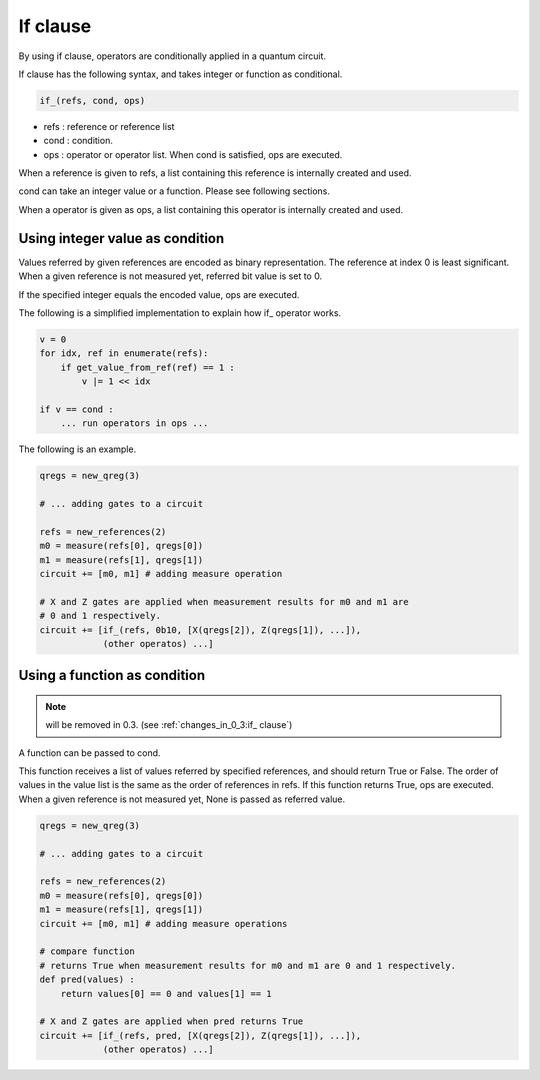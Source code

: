 If clause
=========

By using if clause, operators are conditionally applied in a quantum circuit.

If clause has the following syntax, and takes integer or function as conditional.

.. code-block:: python

   if_(refs, cond, ops)

- refs : reference or reference list
- cond : condition.
- ops  : operator or operator list.  When cond is satisfied, ops are executed.

When a reference is given to refs, a list containing this reference is internally created and used.

cond can take an integer value or a function.  Please see following sections.

When a operator is given as ops, a list containing this operator is internally created and used.


Using integer value as condition
--------------------------------

Values referred by given references are encoded as binary representation.  The reference at index 0 is least significant.  When a given reference is not measured yet, referred bit value is set to 0.

If the specified integer equals the encoded value, ops are executed.

The following is a simplified implementation to explain how if_ operator works.

.. code-block:: python
		
   v = 0
   for idx, ref in enumerate(refs):
       if get_value_from_ref(ref) == 1 :
           v |= 1 << idx

   if v == cond :
       ... run operators in ops ...

The following is an example.

.. code-block:: python
		
    qregs = new_qreg(3)

    # ... adding gates to a circuit
    
    refs = new_references(2)
    m0 = measure(refs[0], qregs[0])
    m1 = measure(refs[1], qregs[1])
    circuit += [m0, m1] # adding measure operation
      
    # X and Z gates are applied when measurement results for m0 and m1 are
    # 0 and 1 respectively.
    circuit += [if_(refs, 0b10, [X(qregs[2]), Z(qregs[1]), ...]),
		(other operatos) ...]
    

Using a function as condition
-----------------------------

.. note::
  
  will be removed in 0.3.  (see :ref:`changes_in_0_3:if_ clause`)

A function can be passed to cond.

This function receives a list of values referred by specified references, and should return True or False.
The order of values in the value list is the same as the order of references in refs.  If this function returns True, ops are executed.  When a given reference is not measured yet, None is passed as referred value.

.. code-block:: python
		
    qregs = new_qreg(3)
    
    # ... adding gates to a circuit
    
    refs = new_references(2)
    m0 = measure(refs[0], qregs[0])
    m1 = measure(refs[1], qregs[1])
    circuit += [m0, m1] # adding measure operations
      
    # compare function
    # returns True when measurement results for m0 and m1 are 0 and 1 respectively.
    def pred(values) :
        return values[0] == 0 and values[1] == 1
	
    # X and Z gates are applied when pred returns True
    circuit += [if_(refs, pred, [X(qregs[2]), Z(qregs[1]), ...]),
		(other operatos) ...]
